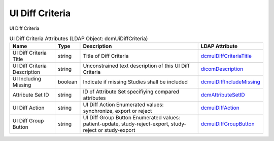 UI Diff Criteria
================
UI Diff Criteria

.. tabularcolumns:: |p{4cm}|l|p{8cm}|l|
.. csv-table:: UI Diff Criteria Attributes (LDAP Object: dcmUiDiffCriteria)
    :header: Name, Type, Description, LDAP Attribute
    :widths: 20, 7, 60, 13

    "UI Diff Criteria Title",string,"Title of Diff Criteria","
    .. _dcmuiDiffCriteriaTitle:

    dcmuiDiffCriteriaTitle_"
    "UI Diff Criteria Description",string,"Unconstrained text description of this UI Diff Criteria","
    .. _dicomDescription:

    dicomDescription_"
    "UI Including Missing",boolean,"Indicate if missing Studies shall be included","
    .. _dcmuiDiffIncludeMissing:

    dcmuiDiffIncludeMissing_"
    "Attribute Set ID",string,"ID of Attribute Set specifiying compared attributes","
    .. _dcmAttributeSetID:

    dcmAttributeSetID_"
    "UI Diff Action",string,"UI Diff Action Enumerated values: synchronize, export or reject","
    .. _dcmuiDiffAction:

    dcmuiDiffAction_"
    "UI Diff Group Button",string,"UI Diff Group Button Enumerated values: patient-update, study-reject-export, study-reject or study-export","
    .. _dcmuiDiffGroupButton:

    dcmuiDiffGroupButton_"

